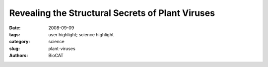 Revealing the Structural Secrets of Plant Viruses
#################################################

:date: 2008-09-09
:tags: user highlight; science highlight
:category: science
:slug: plant-viruses
:authors: BioCAT

.. row::

    .. -------------------------------------------------------------------------
    .. column::
        :width: 4

        .. thumbnail::

            .. image:: {filename}/images/scihi/2008-1.png
                :class: img-responsive

            .. caption::
                
                **Fig. 1.** Segments of the potyvirus soybean
                mosaic virus; several virions are
                also shown in cross-section. The symmetry
                and low-resolution structure of this virus
                are very similar to those of the
                potexvirus potato virus X, suggesting that
                flexible filamentous plant viruses share a
                common coat protein fold and approximate
                helical symmetry.
    .. -------------------------------------------------------------------------
    .. column::
        :width: 8

        Over the years, scientists have has
        invested much time and effort searching
        for methods to learn more about the
        structures of flexible filamentous
        viruses. By doing so, they hoped to find
        ways of combating the economic devastation
        resulting from crop loss due to
        viral infestations. The researchers in
        this study, from Vanderbilt University,
        the Boston University School of
        Medicine, the Illinois Institute of
        Technology, the University of Kentucky,
        and Brookhaven National Laboratory,
        used a variety of techniques, including
        fiber diffraction data collected on the
        Bio-CAT beamline 18-ID at the APS, to
        determine that the viruses they studied,
        and by extension most flexible filamentous
        viruses, have similar coat protein
        folds and helical symmetry, with a little
        less than nine subunits per helical turn.
        This new knowledge marks great
        progress in understanding how these
        plant viruses operate and will help scientists
        figure out how to outsmart the
        viruses and prevent viral infections.

        The research team determined the
        symmetry and low-resolution structures
        of a potyvirus (soybean mosaic virus),
        and a potexvirus (potato virus X).
        These viruses represent the two largest
        families of flexible filamentous viruses,
        the Potyviridae and the Flexiviridae. Together with some smaller families,
        they make up the largest group of plant
        viruses. These viruses are of enormous
        economic importance. Members
        of the potyvirus family account for half
        of the viral crop damage worldwide,
        but their structures had proved difficult
        to characterize because of such factors
        as flexibility, instability, and low levels
        of expression. The variety of methods
        the research team employed—fiber diffraction
        at the Bio-CAT beamline, cryoelectron
        microscopy (cryo-EM), and
        scanning transmission electron
        microscopy (STEM)—allowed them to
        overcome these problems and to finally
        produce structural data.

        The researchers obtained, for the
        first time, well-oriented fiber diffraction
        data from a potyvirus. They then used
        these data to determine radial density
        and, when combined with the STEM
        and cryo-EM data, viral symmetry. The
        cryo-EM, together with the fiber diffraction
        data, allowed the group to determine
        the overall viral structure and produce
        a reconstructed image that
        showed the subunit shape and
        arrangement in this potyvirus (Fig. 1).

        For comparison, the group then
        went on to study the structure of potato
        virus X at a comparable resolution and
        to confirm the previously characterized
        symmetry of this virus. The structures
        and symmetries of the two viruses
        were unexpectedly similar, suggesting
        that these two virus families, the
        Potyviridae and the Flexiviridae, are
        structurally related.

        The latter result is surprising in
        that previous work showed little similarity
        in the proteins making up the coats
        of these viruses. Now that good structural data are available, however, the
        evidence points to similarity and evolutionary
        relationships between soybean
        mosaic virus and potato virus X, and
        by implication among all flexible filamentous
        plant viruses. This is good
        news to crop scientists concerned with
        finding ways to combat viral infestations.
        It means that when an anti-viral
        treatment based on viral structure
        works against one virus, there is a
        good chance it will work on others in
        this group. How viruses so successfully
        infest plants has just become a little
        less secretive. 

        *— Mona Mort*

        See: Amy Kendall
        1, Michele
        McDonald1, Wen Bian1, Timothy
        Bowles1, Sarah C. Baumgarten1, Jian
        Shi
        1†, Phoebe L. Stewart
        1, Esther
        Bullitt
        2, David Gore3, Thomas C.
        Irving3, Wendy M. Havens4,
        Said A. Ghabrial
        4, Joseph S. Wall
        5,
        and Gerald Stubbs1*, “Structure of
        Flexible Filamentous Plant Viruses,” J.
        Virol. 82(19), 9546 (October 2008).
        DOI: 10.1128/JVI.00895-08

        Author affiliations: 1Vanderbilt
        University, 2Boston University School
        of Medicine, 3Illinois Institute of
        Technology, 4University of Kentucky,
        5Brookhaven National Laboratory
        †Present address: California Institute of
        Technology
        Correspondence:
        gerald.stubbs@vanderbilt.edu

        This work was supported by National
        Science Foundation grant MCB-0235653 to
        G.S. and USDA-NRI grant 2006-01854 to
        S.A.G. Fiber diffraction data analysis software
        was from FiberNet (www.fiberdiffraction.org),
        supported by NSF grant MCB0234001.
        Bio-CAT is an National Institutes
        of Health-supported Research Center (RR08630).
        Use of the Advanced Photon
        Source was supported by the U.S.
        Department of Energy, Office of Science,
        Office of Basic Energy Sciences, under
        Contract No. DE-AC02-06CH11357.
